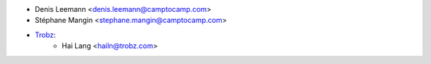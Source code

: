 * Denis Leemann <denis.leemann@camptocamp.com>
* Stéphane Mangin <stephane.mangin@camptocamp.com>
* `Trobz <https://trobz.com>`_:
    * Hai Lang <hailn@trobz.com>
